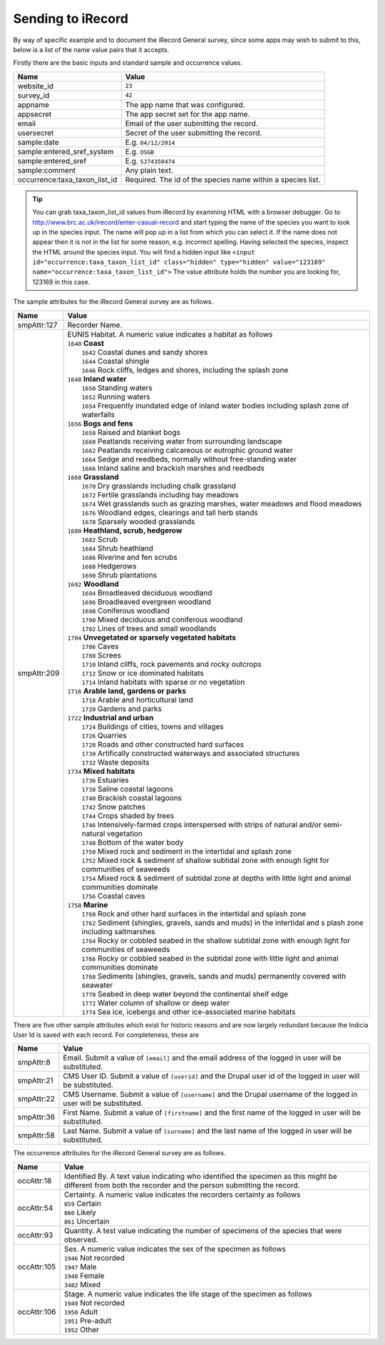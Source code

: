 .. _send-irecord:

Sending to iRecord
==================

By way of specific example and to document the iRecord General survey, since some apps may wish to submit to this,
below is a list of the name value pairs that it accepts.

Firstly there are the basic inputs and standard sample and occurrence values.

=============================  ==============================================================================
Name                           Value
=============================  ==============================================================================
website_id                     ``23``
survey_id                      ``42``
appname                        The app name that was configured.
appsecret                      The app secret set for the app name.
email                          Email of the user submitting the record.
usersecret                     Secret of the user submitting the record.
sample:date                    E.g. ``04/12/2014``
sample:entered_sref_system     E.g. ``OSGB`` 
sample:entered_sref            E.g. ``SJ74350474``
sample:comment                 Any plain text.
occurrence:taxa_taxon_list_id  Required. The id of the species name within a species list.
=============================  ==============================================================================

.. tip::

  You can grab taxa_taxon_list_id values from iRecord by examining HTML with a browser debugger.
  Go to http://www.brc.ac.uk/irecord/enter-casual-record and start typing the name of the species you want to look up in    the species input. The name will pop up in a list from which you can select it.
  If the name does not appear then it is not in the list for some reason, e.g. incorrect spelling.
  Having selected the species, inspect the HTML around the species input. You will find a hidden input like 
  ``<input id="occurrence:taxa_taxon_list_id" class="hidden" type="hidden" value="123169" name="occurrence:taxa_taxon_list_id">``
  The value attribute holds the number you are looking for, 123169 in this case.

The sample attributes for the iRecord General survey are as follows.

======================  =====================================================================================
Name                    Value
======================  =====================================================================================
smpAttr:127             Recorder Name.
smpAttr:209             | EUNIS Habitat. A numeric value indicates a habitat as follows
                        | ``1640`` **Coast**
                        |   ``1642`` Coastal dunes and sandy shores
                        |   ``1644`` Coastal shingle
                        |   ``1646`` Rock cliffs, ledges and shores, including the splash zone
                        | ``1648`` **Inland water**
                        |   ``1650`` Standing waters
                        |   ``1652`` Running waters
                        |   ``1654`` Frequently inundated edge of inland water bodies including splash zone of waterfalls
                        | ``1656`` **Bogs and fens**
                        |   ``1658`` Raised and blanket bogs
                        |   ``1660`` Peatlands receiving water from surrounding landscape
                        |   ``1662`` Peatlands receiving calcareous or eutrophic ground water
                        |   ``1664`` Sedge and reedbeds, normally without free-standing water
                        |   ``1666`` Inland saline and brackish marshes and reedbeds
                        | ``1668`` **Grassland**
                        |   ``1670`` Dry grasslands including chalk grassland
                        |   ``1672`` Fertile grasslands including hay meadows
                        |   ``1674`` Wet grasslands such as grazing marshes, water meadows and flood meadows
                        |   ``1676`` Woodland edges, clearings and tall herb stands
                        |   ``1678`` Sparsely wooded grasslands
                        | ``1680`` **Heathland, scrub, hedgerow**
                        |   ``1682`` Scrub
                        |   ``1684`` Shrub heathland
                        |   ``1686`` Riverine and fen scrubs
                        |   ``1688`` Hedgerows
                        |   ``1690`` Shrub plantations
                        | ``1692`` **Woodland**
                        |   ``1694`` Broadleaved deciduous woodland
                        |   ``1696`` Broadleaved evergreen woodland
                        |   ``1698`` Coniferous woodland
                        |   ``1700`` Mixed deciduous and coniferous woodland
                        |   ``1702`` Lines of trees and small woodlands
                        | ``1704`` **Unvegetated or sparsely vegetated habitats**
                        |   ``1706`` Caves
                        |   ``1708`` Screes
                        |   ``1710`` Inland cliffs, rock pavements and rocky outcrops
                        |   ``1712`` Snow or ice dominated habitats
                        |   ``1714`` Inland habitats with sparse or no vegetation
                        | ``1716`` **Arable land, gardens or parks**
                        |   ``1718`` Arable and horticultural land
                        |   ``1720`` Gardens and parks
                        | ``1722`` **Industrial and urban**
                        |   ``1724`` Buildings of cities, towns and villages
                        |   ``1726`` Quarries
                        |   ``1728`` Roads and other constructed hard surfaces
                        |   ``1730`` Artifically constructed waterways and associated structures
                        |   ``1732`` Waste deposits
                        | ``1734`` **Mixed habitats**
                        |   ``1736`` Estuaries
                        |   ``1738`` Saline coastal lagoons
                        |   ``1740`` Brackish coastal lagoons
                        |   ``1742`` Snow patches
                        |   ``1744`` Crops shaded by trees
                        |   ``1746`` Intensively-farmed crops interspersed with strips of natural and/or 
                            semi-natural vegetation
                        |   ``1748`` Bottom of the water body
                        |   ``1750`` Mixed rock and sediment in the intertidal and splash zone
                        |   ``1752`` Mixed rock & sediment of shallow subtidal zone with enough light for 
                            communities of seaweeds
                        |   ``1754`` Mixed rock & sediment of subtidal zone at depths with little light and 
                            animal communities dominate
                        |   ``1756`` Coastal caves
                        | ``1758`` **Marine**
                        |   ``1760`` Rock and other hard surfaces in the intertidal and splash zone
                        |   ``1762`` Sediment (shingles, gravels, sands and muds) in the intertidal and s
                            plash zone including saltmarshes
                        |   ``1764`` Rocky or cobbled seabed in the shallow subtidal zone with enough 
                            light for communities of seaweeds
                        |   ``1766`` Rocky or cobbled seabed in the subtidal zone with little light and 
                            animal communities dominate
                        |   ``1768`` Sediments (shingles, gravels, sands and muds)  permanently covered 
                            with seawater
                        |   ``1770`` Seabed in deep water beyond the continental shelf edge
                        |   ``1772`` Water column of shallow or deep water
                        |   ``1774`` Sea ice, icebergs and other ice-associated marine habitats
======================  =====================================================================================

There are five other sample attributes which exist for historic reasons and are now largely redundant because
the Indicia User Id is saved with each record. For completeness, these are

======================  =====================================================================================
Name                    Value
======================  =====================================================================================
smpAttr:8               Email. Submit a value of ``[email]`` and the email address of the logged in user will 
                        be substituted.
smpAttr:21              CMS User ID. Submit a value of ``[userid]`` and the Drupal user id of the logged in
                        user will be substituted.
smpAttr:22              CMS Username. Submit a value of ``[username]`` and the Drupal username of the logged 
                        in user will be substituted.
smpAttr:36              First Name.  Submit a value of ``[firstname]`` and the first name of the logged 
                        in user will be substituted.
smpAttr:58              Last Name. Submit a value of ``[surname]`` and the last name of the logged 
                        in user will be substituted.
======================  =====================================================================================

The occurrence attributes for the iRecord General survey are as follows.

======================  =====================================================================================
Name                    Value
======================  =====================================================================================
occAttr:18              Identified By. A text value indicating who identified the specimen as this might be
                        different from both the recorder and the person submitting the record.
occAttr:54              | Certainty. A numeric value indicates the recorders certainty as follows
                        | ``859`` Certain
                        | ``860`` Likely
                        | ``861`` Uncertain
occAttr:93              Quantity. A test value indicating the number of specimens of the species that were
                        observed.
occAttr:105             | Sex. A numeric value indicates the sex of the specimen as follows
                        | ``1946`` Not recorded
                        | ``1947`` Male
                        | ``1948`` Female
                        | ``3482`` Mixed
occAttr:106             | Stage. A numeric value indicates the life stage of the specimen as follows
                        | ``1949`` Not recorded
                        | ``1950`` Adult
                        | ``1951`` Pre-adult
                        | ``1952`` Other
======================  =====================================================================================

